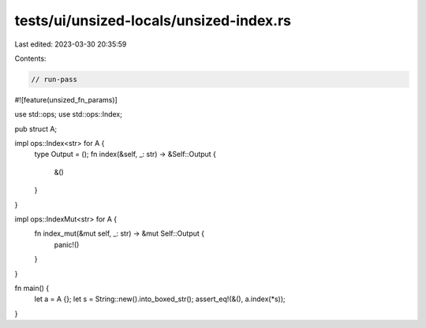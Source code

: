 tests/ui/unsized-locals/unsized-index.rs
========================================

Last edited: 2023-03-30 20:35:59

Contents:

.. code-block:: rs

    // run-pass

#![feature(unsized_fn_params)]

use std::ops;
use std::ops::Index;

pub struct A;

impl ops::Index<str> for A {
    type Output = ();
    fn index(&self, _: str) -> &Self::Output {
        &()
    }
}

impl ops::IndexMut<str> for A {
    fn index_mut(&mut self, _: str) -> &mut Self::Output {
        panic!()
    }
}

fn main() {
    let a = A {};
    let s = String::new().into_boxed_str();
    assert_eq!(&(), a.index(*s));
}


